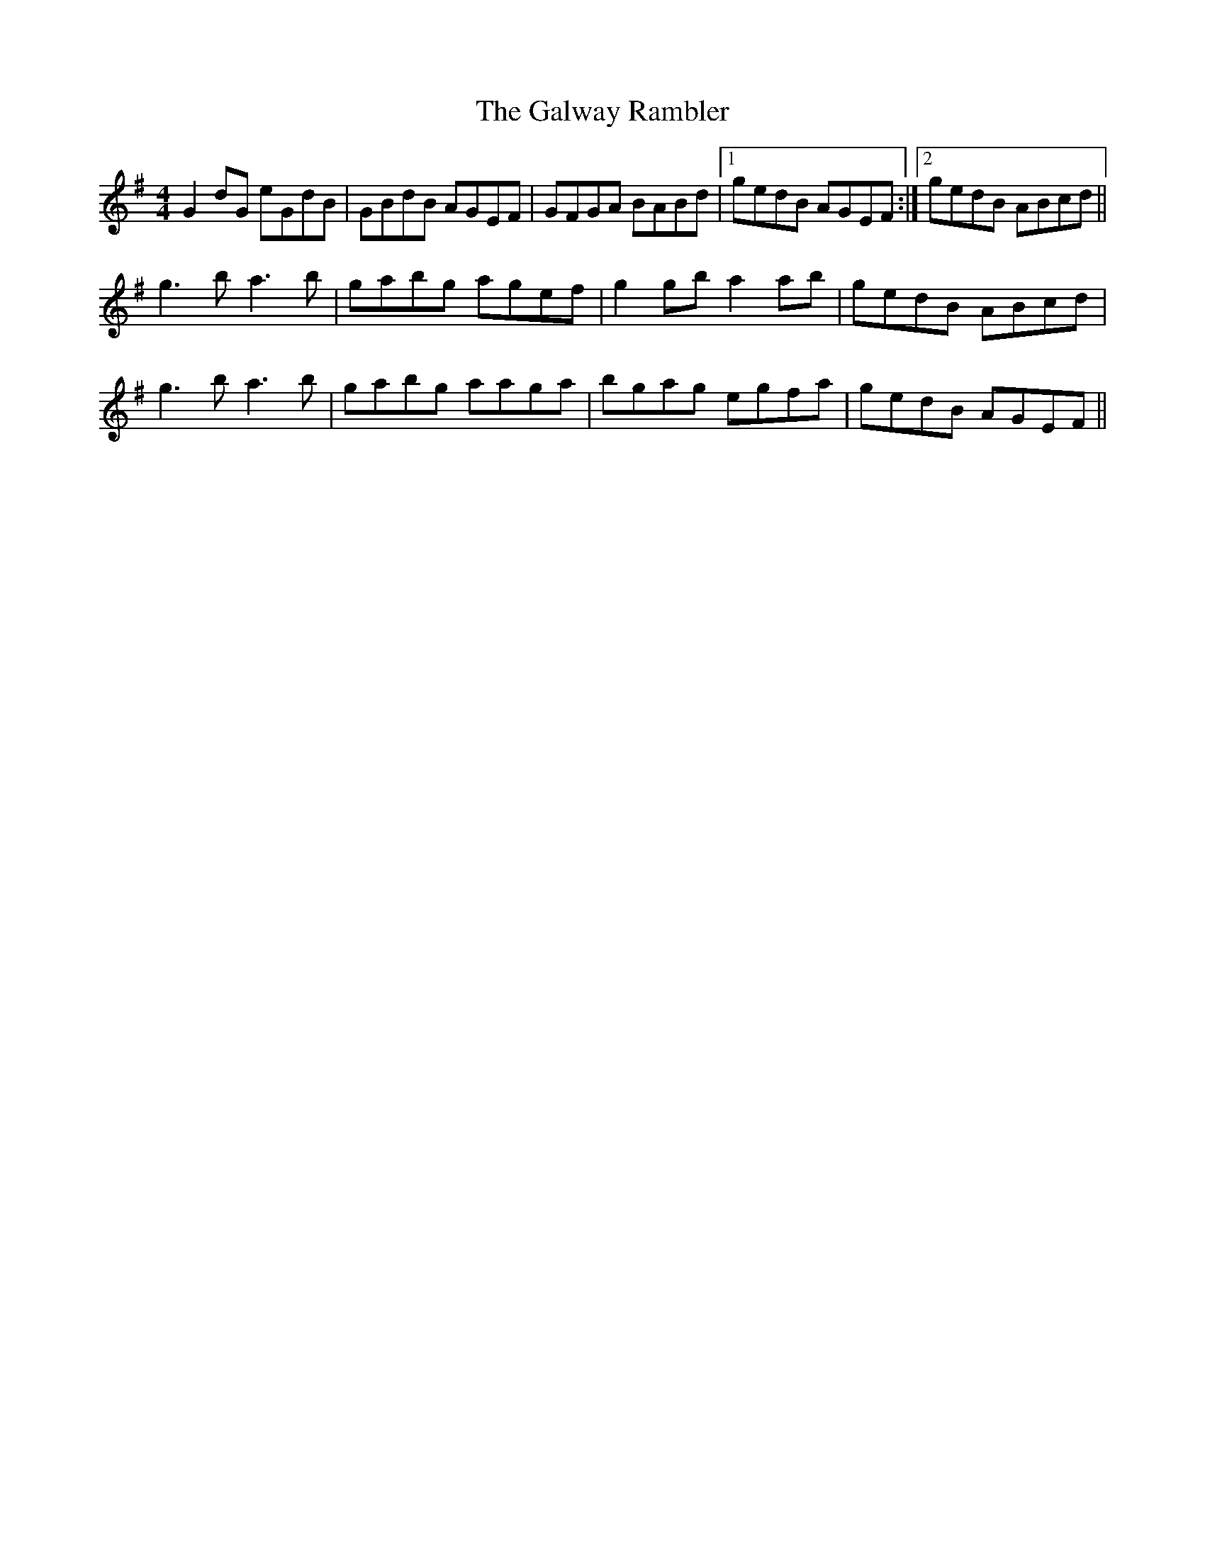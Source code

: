 X: 14423
T: Galway Rambler, The
R: reel
M: 4/4
K: Gmajor
G2 dG eGdB|GBdB AGEF|GFGA BABd|1 gedB AGEF:|2 gedB ABcd||
g3 b a3 b|gabg agef|g2 gb a2 ab|gedB ABcd|
g3 b a3 b|gabg aaga|bgag egfa|gedB AGEF||

